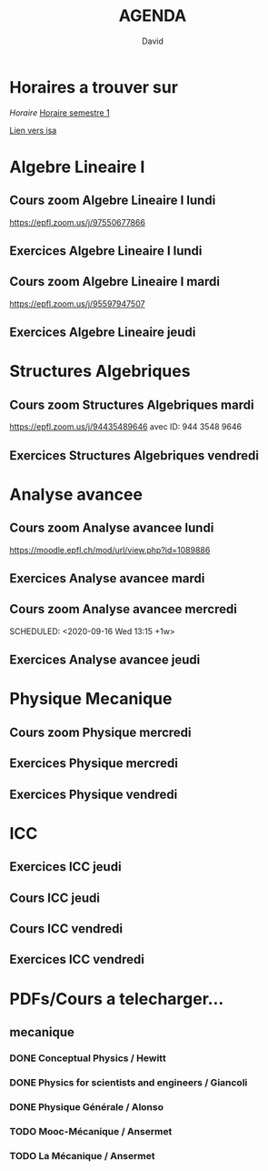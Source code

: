 #+TITLE: AGENDA
#+AUTHOR: David
#+TODO: TODO CURRENT | DONE
#+STARTUP: inlineimages
* Horaires a trouver sur
[[~/Cours/horaire.pdf][Horaire]]
[[file:horaire.pdf][Horaire semestre 1]]
#+ATTR_ORG: :width 50% :height 50%
[[file:/home/david/Cours/horaire-1.png]]



[[https://isa.epfl.ch/imoniteur_ISAP/!GEDREPORTS.pdf?ww_x_DATE=14.09.2020&ww_x_PLANMODELE=2700926973&zz_x_PLANMODELE=Math%E9matiques%202020-21&ww_i_reportModel=2096516523&ww_x_GPS=2642971254&zz_x_HIVERETE=Semestre%20d%27automne&ww_i_reportModelXsl=2096516549&ww_x_HIVERETE=2936286][Lien vers isa]]
* Algebre Lineaire I
** Cours zoom Algebre Lineaire I lundi
SCHEDULED: <2020-09-14 Mon 13:15 +1w>
 https://epfl.zoom.us/j/97550677866
** Exercices Algebre Lineaire I lundi
SCHEDULED: <2020-09-14 Mon 15:15 +1w>

** Cours zoom Algebre Lineaire I mardi
SCHEDULED: <2020-09-15 Tue 08:15 +1w>
 https://epfl.zoom.us/j/95597947507

** Exercices Algebre Lineaire jeudi
SCHEDULED: <2020-09-17 Thu 15:15 +1w>


* Structures Algebriques
** Cours zoom Structures Algebriques mardi
SCHEDULED: <2020-09-15 Tue 10:15 +1w>
https://epfl.zoom.us/j/94435489646
avec ID: 944 3548 9646
** Exercices Structures Algebriques vendredi
SCHEDULED: <2020-09-18 Fri 08:15 +1w>

* Analyse avancee
** Cours zoom Analyse avancee lundi
SCHEDULED: <2020-09-14 Mon 10:15 +1w>
https://moodle.epfl.ch/mod/url/view.php?id=1089886
** Exercices Analyse avancee mardi
SCHEDULED: <2020-09-15 Tue 14:15 +1w>

** Cours zoom Analyse avancee mercredi
SCHEDULED: <2020-09-16 Wed 13:15 +1w> 
** Exercices Analyse avancee jeudi
SCHEDULED: <2020-09-17 Thu 13:15 +1w>



* Physique Mecanique
** Cours zoom Physique mercredi
SCHEDULED: <2020-09-16 Wed 09:15 +1w>
** Exercices Physique mercredi
SCHEDULED: <2020-09-16 Wed 15:15 +1w>
** Exercices Physique vendredi
SCHEDULED: <2020-09-18 Fri 10:15 +1w>




* ICC
** Exercices ICC jeudi
SCHEDULED: <2020-09-17 Thu 09:15 +1w>
** Cours ICC jeudi
SCHEDULED: <2020-09-17 Thu 11:15 +1w>



** Cours ICC vendredi
SCHEDULED: <2020-09-18 Fri 13:15 +1w>

** Exercices ICC vendredi
SCHEDULED: <2020-09-18 Fri 15:15 +1w>



* PDFs/Cours a telecharger...
** mecanique
*** DONE Conceptual Physics / Hewitt
*** DONE Physics for scientists and engineers / Giancoli
*** DONE Physique Générale / Alonso
*** TODO Mooc-Mécanique / Ansermet
*** TODO La Mécanique / Ansermet
